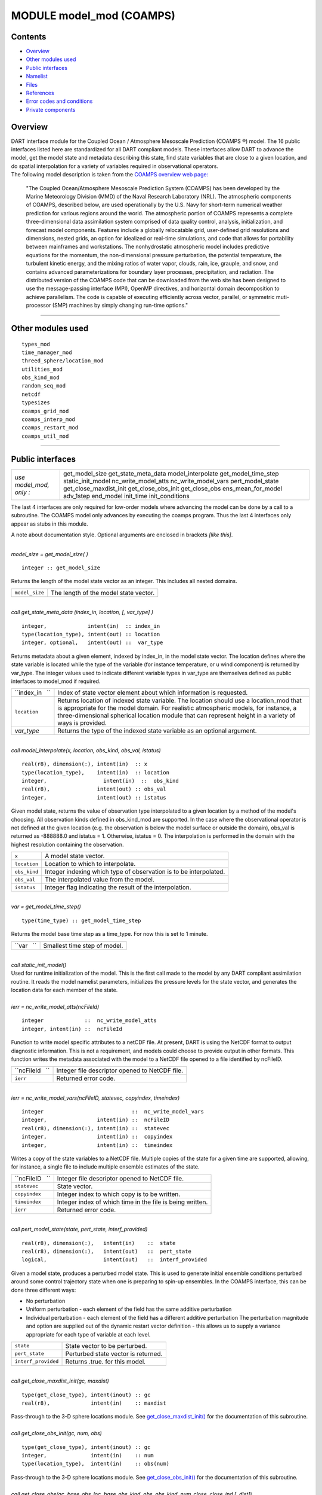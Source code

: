 MODULE model_mod (COAMPS)
=========================

Contents
--------

-  `Overview <#overview>`__
-  `Other modules used <#other_modules_used>`__
-  `Public interfaces <#public_interfaces>`__
-  `Namelist <#namelist>`__
-  `Files <#files>`__
-  `References <#references>`__
-  `Error codes and conditions <#error_codes_and_conditions>`__
-  `Private components <#private_components>`__

Overview
--------

| DART interface module for the Coupled Ocean / Atmosphere Mesoscale Prediction (COAMPS ®) model. The 16 public
  interfaces listed here are standardized for all DART compliant models. These interfaces allow DART to advance the
  model, get the model state and metadata describing this state, find state variables that are close to a given
  location, and do spatial interpolation for a variety of variables required in observational operators.
| The following model description is taken from the `COAMPS overview web
  page: <http://www.nrlmry.navy.mil/coamps-web/web/view>`__

   "The Coupled Ocean/Atmosphere Mesoscale Prediction System (COAMPS) has been developed by the Marine Meteorology
   Division (MMD) of the Naval Research Laboratory (NRL). The atmospheric components of COAMPS, described below, are
   used operationally by the U.S. Navy for short-term numerical weather prediction for various regions around the world.
   The atmospheric portion of COAMPS represents a complete three-dimensional data assimilation system comprised of data
   quality control, analysis, initialization, and forecast model components. Features include a globally relocatable
   grid, user-defined grid resolutions and dimensions, nested grids, an option for idealized or real-time simulations,
   and code that allows for portability between mainframes and workstations. The nonhydrostatic atmospheric model
   includes predictive equations for the momentum, the non-dimensional pressure perturbation, the potential temperature,
   the turbulent kinetic energy, and the mixing ratios of water vapor, clouds, rain, ice, grauple, and snow, and
   contains advanced parameterizations for boundary layer processes, precipitation, and radiation.
   The distributed version of the COAMPS code that can be downloaded from the web site has been designed to use the
   message-passing interface (MPI), OpenMP directives, and horizontal domain decomposition to achieve parallelism. The
   code is capable of executing efficiently across vector, parallel, or symmetric muti-processor (SMP) machines by
   simply changing run-time options."

--------------

.. _other_modules_used:

Other modules used
------------------

::

   types_mod
   time_manager_mod
   threed_sphere/location_mod
   utilities_mod
   obs_kind_mod
   random_seq_mod
   netcdf
   typesizes
   coamps_grid_mod
   coamps_interp_mod
   coamps_restart_mod
   coamps_util_mod

--------------

.. _public_interfaces:

Public interfaces
-----------------

======================= ======================
*use model_mod, only :* get_model_size
                        get_state_meta_data
                        model_interpolate
                        get_model_time_step
                        static_init_model
                        nc_write_model_atts
                        nc_write_model_vars
                        pert_model_state
                        get_close_maxdist_init
                        get_close_obs_init
                        get_close_obs
                        ens_mean_for_model
                        adv_1step
                        end_model
                        init_time
                        init_conditions
======================= ======================

The last 4 interfaces are only required for low-order models where advancing the model can be done by a call to a
subroutine. The COAMPS model only advances by executing the coamps program. Thus the last 4 interfaces only appear as
stubs in this module.

A note about documentation style. Optional arguments are enclosed in brackets *[like this]*.

| 

.. container:: routine

   *model_size = get_model_size( )*
   ::

      integer :: get_model_size

.. container:: indent1

   Returns the length of the model state vector as an integer. This includes all nested domains.

   ============== =====================================
   ``model_size`` The length of the model state vector.
   ============== =====================================

| 

.. container:: routine

   *call get_state_meta_data (index_in, location, [, var_type] )*
   ::

      integer,             intent(in)  :: index_in
      type(location_type), intent(out) :: location
      integer, optional,   intent(out) ::  var_type 

.. container:: indent1

   Returns metadata about a given element, indexed by index_in, in the model state vector. The location defines where
   the state variable is located while the type of the variable (for instance temperature, or u wind component) is
   returned by var_type. The integer values used to indicate different variable types in var_type are themselves defined
   as public interfaces to model_mod if required.

   +-----------------+---------------------------------------------------------------------------------------------------+
   | ``index_in   `` | Index of state vector element about which information is requested.                               |
   +-----------------+---------------------------------------------------------------------------------------------------+
   | ``location``    | Returns location of indexed state variable. The location should use a location_mod that is        |
   |                 | appropriate for the model domain. For realistic atmospheric models, for instance, a               |
   |                 | three-dimensional spherical location module that can represent height in a variety of ways is     |
   |                 | provided.                                                                                         |
   +-----------------+---------------------------------------------------------------------------------------------------+
   | *var_type*      | Returns the type of the indexed state variable as an optional argument.                           |
   +-----------------+---------------------------------------------------------------------------------------------------+

| 

.. container:: routine

   *call model_interpolate(x, location, obs_kind, obs_val, istatus)*
   ::

      real(r8), dimension(:), intent(in)  :: x
      type(location_type),    intent(in)  :: location
      integer,                  intent(in)  ::  obs_kind 
      real(r8),               intent(out) :: obs_val
      integer,                intent(out) :: istatus

.. container:: indent1

   Given model state, returns the value of observation type interpolated to a given location by a method of the model's
   choosing. All observation kinds defined in obs_kind_mod are supported. In the case where the observational operator
   is not defined at the given location (e.g. the observation is below the model surface or outside the domain), obs_val
   is returned as -888888.0 and istatus = 1. Otherwise, istatus = 0. The interpolation is performed in the domain with
   the highest resolution containing the observation.

   ============ =================================================================
   ``x``        A model state vector.
   ``location`` Location to which to interpolate.
   ``obs_kind`` Integer indexing which type of observation is to be interpolated.
   ``obs_val``  The interpolated value from the model.
   ``istatus``  Integer flag indicating the result of the interpolation.
   ============ =================================================================

| 

.. container:: routine

   *var = get_model_time_step()*
   ::

      type(time_type) :: get_model_time_step

.. container:: indent1

   Returns the model base time step as a time_type. For now this is set to 1 minute.

   ========== ============================
   ``var   `` Smallest time step of model.
   ========== ============================

| 

.. container:: routine

   *call static_init_model()*

.. container:: indent1

   Used for runtime initialization of the model. This is the first call made to the model by any DART compliant
   assimilation routine. It reads the model namelist parameters, initializes the pressure levels for the state vector,
   and generates the location data for each member of the state.

| 

.. container:: routine

   *ierr = nc_write_model_atts(ncFileId)*
   ::

      integer             ::  nc_write_model_atts
      integer, intent(in) ::  ncFileId 

.. container:: indent1

   Function to write model specific attributes to a netCDF file. At present, DART is using the NetCDF format to output
   diagnostic information. This is not a requirement, and models could choose to provide output in other formats. This
   function writes the metadata associated with the model to a NetCDF file opened to a file identified by ncFileID.

   =============== ==============================================
   ``ncFileId   `` Integer file descriptor opened to NetCDF file.
   ``ierr``        Returned error code.
   =============== ==============================================

| 

.. container:: routine

   *ierr = nc_write_model_vars(ncFileID, statevec, copyindex, timeindex)*
   ::

      integer                            ::  nc_write_model_vars
      integer,                intent(in) ::  ncFileID 
      real(r8), dimension(:), intent(in) ::  statevec 
      integer,                intent(in) ::  copyindex
      integer,                intent(in) ::  timeindex 

.. container:: indent1

   Writes a copy of the state variables to a NetCDF file. Multiple copies of the state for a given time are supported,
   allowing, for instance, a single file to include multiple ensemble estimates of the state.

   =============== =========================================================
   ``ncFileID   `` Integer file descriptor opened to NetCDF file.
   ``statevec``    State vector.
   ``copyindex``   Integer index to which copy is to be written.
   ``timeindex``   Integer index of which time in the file is being written.
   ``ierr``        Returned error code.
   =============== =========================================================

| 

.. container:: routine

   *call pert_model_state(state, pert_state, interf_provided)*
   ::

      real(r8), dimension(:),   intent(in)    ::  state 
      real(r8), dimension(:),   intent(out)   ::  pert_state 
      logical,                  intent(out)   ::  interf_provided

.. container:: indent1

   Given a model state, produces a perturbed model state. This is used to generate initial ensemble conditions perturbed
   around some control trajectory state when one is preparing to spin-up ensembles. In the COAMPS interface, this can be
   done three different ways:

   -  No perturbation
   -  Uniform perturbation - each element of the field has the same additive perturbation
   -  Individual perturbation - each element of the field has a different additive perturbation The perturbation
      magnitude and option are supplied out of the dynamic restart vector definition - this allows us to supply a
      variance appropriate for each type of variable at each level.

   =================== ===================================
   ``state``           State vector to be perturbed.
   ``pert_state``      Perturbed state vector is returned.
   ``interf_provided`` Returns .true. for this model.
   =================== ===================================

| 

.. container:: routine

   *call get_close_maxdist_init(gc, maxdist)*
   ::

      type(get_close_type), intent(inout) :: gc
      real(r8),             intent(in)    :: maxdist

.. container:: indent1

   Pass-through to the 3-D sphere locations module. See
   `get_close_maxdist_init() </location/threed-sphere/location_mod.html#get_close_maxdist_init>`__ for the documentation
   of this subroutine.

| 

.. container:: routine

   *call get_close_obs_init(gc, num, obs)*
   ::

      type(get_close_type), intent(inout) :: gc
      integer,              intent(in)    :: num
      type(location_type),  intent(in)    :: obs(num)

.. container:: indent1

   Pass-through to the 3-D sphere locations module. See
   `get_close_obs_init() </location/threed-sphere/location_mod.html#get_close_obs_init>`__ for the documentation of this
   subroutine.

| 

.. container:: routine

   *call get_close_obs(gc, base_obs_loc, base_obs_kind, obs, obs_kind, num_close, close_ind [, dist])*
   ::

      type(get_close_type), intent(in)  :: gc
      type(location_type),  intent(in)  :: base_obs_loc
      integer,              intent(in)  :: base_obs_kind
      type(location_type),  intent(in)  :: obs(:)
      integer,              intent(in)  :: obs_kind(:)
      integer,              intent(out) :: num_close
      integer,              intent(out) :: close_ind(:)
      real(r8), optional,   intent(out) :: dist(:)

.. container:: indent1

   Pass-through to the 3-D sphere locations module. See
   `get_close_obs() </location/threed-sphere/location_mod.html#get_close_obs>`__ for the documentation of this
   subroutine.

| 

.. container:: routine

   *call ens_mean_for_model(ens_mean)*
   ::

      real(r8), dimension(:), intent(in)  :: ens_mean

.. container:: indent1

   A local copy is available here for use during other computations in the model_mod code.

   ============== ==========================
   ``ens_mean  `` Ensemble mean state vector
   ============== ==========================

| 

.. container:: routine

   *call adv_1step(x, time)*
   ::

      real(r8), dimension(:),   intent(inout) ::  x 
      type(time_type),          intent(in)    ::  time 

.. container:: indent1

   This operation is not defined for the COAMPS model. This interface is only required if \`synchronous' model state
   advance is supported (the model is called directly as a Fortran90 subroutine from the assimilation programs). This is
   generally not the preferred method for large models and a stub for this interface is provided for the COAMPS model.

   +----------+----------------------------------------------------------------------------------------------------------+
   | ``x``    | State vector of length model_size.                                                                       |
   +----------+----------------------------------------------------------------------------------------------------------+
   | ``time`` | Gives time of the initial model state. Needed for models that have real time state requirements, for     |
   |          | instance the computation of radiational parameters. Note that DART provides a time_manager_mod module    |
   |          | that is used to support time computations throughout the facility.                                       |
   +----------+----------------------------------------------------------------------------------------------------------+

| 

.. container:: routine

   *call end_model( )*

.. container:: indent1

   Called when use of a model is completed to clean up storage, etc. A stub is provided for the COAMPS model.

| 

.. container:: routine

   *call init_time(i_time)*
   ::

      type(time_type),        intent(in)  ::  i_time 

.. container:: indent1

   Returns the time at which the model will start if no input initial conditions are to be used. This is frequently used
   to spin-up models from rest, but is not meaningfully supported for the COAMPS model.

| 

.. container:: routine

   *call init_conditions( x )*
   ::

      real(r8), dimension(:), intent(out) ::  x 

.. container:: indent1

   Returns default initial conditions for model; generally used for spinning up initial model states. For the COAMPS
   model just return 0's since initial state is always to be provided from input files.

   ===== ===================
   ``x`` Model state vector.
   ===== ===================

| 

--------------

Namelist
--------

This namelist is read from the file ``input.nml``. Namelists start with an ampersand '&' and terminate with a slash '/'.
Character strings that contain a '/' must be enclosed in quotes to prevent them from prematurely terminating the
namelist.

::

   &model_nml
     cdtg = '2006072500',
     y_bound_skip = 3,
     x_bound_skip = 3,
     need_mean = .false.,
   /

| 

.. container::

   ========================== ================= ==========================================================================
   Item                       Type              Description
   ========================== ================= ==========================================================================
   cdtg                       character(len=10) Date/time group.
   x_bound_skip, y_bound_skip integer           Number of x and y boundary points to skip when perturbing the model state.
   need_mean                  logical           Does the forward operator computation need the ensemble mean?
   ========================== ================= ==========================================================================

| 

--------------

Files
-----

=========================== ===========================================================================
filename                    purpose
=========================== ===========================================================================
input.nml                   to read the model_mod namelist
preassim.nc                 the time-history of the model state before assimilation
analysis.nc                 the time-history of the model state after assimilation
dart_log.out [default name] the run-time diagnostic output
dart_log.nml [default name] the record of all the namelists actually USED - contains the default values
=========================== ===========================================================================

--------------

References
----------

The COAMPS registration web site is http://www.nrlmry.navy.mil/coamps-web/web/home and COAMPS is a registered trademark
of the Naval Research Laboratory.

--------------

.. _error_codes_and_conditions:

Error codes and conditions
--------------------------

.. container:: errors

   =================== ======================================================= =========================
   Routine             Message                                                 Comment
   =================== ======================================================= =========================
   nc_write_model_atts Time dimension ID # must match Unlimited Dimension ID # NetCDF file writing error
   =================== ======================================================= =========================

.. _private_components:

Private components
------------------

N/A

--------------
